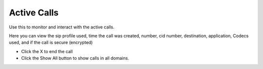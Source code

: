##############
Active Calls
##############

Use this to monitor and interact with the active calls.

.. image:: ../_static/images/Status/active_calls/iungopbx_active_calls.jpg
        :scale: 85%

Here you can view the sip profile used, time the call was created, number, cid number, destination, application, Codecs used, and if the call is secure (encrypted)

*  Click the X to end the call
*  Click the Show All button to show calls in all domains.

